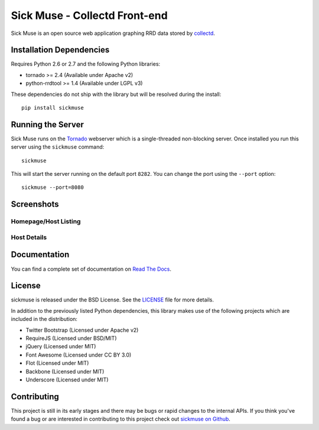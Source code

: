 Sick Muse - Collectd Front-end
=============================================

Sick Muse is an open source web application graphing RRD data stored by
`collectd <http://collectd.org/>`_.

.. image::
    https://secure.travis-ci.org/mlavin/sickmuse.png?branch=master
    :alt: Build Status
        :target: https://secure.travis-ci.org/mlavin/sickmuse


Installation Dependencies
----------------------------------------

Requires Python 2.6 or 2.7 and the following Python libraries:

- tornado >= 2.4 (Available under Apache v2)
- python-rrdtool >= 1.4 (Available under LGPL v3)

These dependencies do not ship with the library but will be resolved during the install::

    pip install sickmuse


Running the Server
----------------------------------------

Sick Muse runs on the `Tornado <http://www.tornadoweb.org/>`_ webserver which is a
single-threaded non-blocking server. Once installed you run this server using the ``sickmuse``
command::

    sickmuse
    
This will start the server running on the default port ``8282``. You can change the port
using the ``--port`` option::

    sickmuse --port=8080


Screenshots
----------------------------------------

Homepage/Host Listing
________________________________________

.. image:: ../docs/_static/home.png
    :alt: Homepage screenshot
    :width: 600


Host Details
________________________________________

.. image:: ../docs/_static/host.png
    :alt: Host detail screenshot
    :width: 600


Documentation
----------------------------------------

You can find a complete set of documentation on `Read The Docs <https://sickmuse.readthedocs.org>`_.


License
----------------------------------------

sickmuse is released under the BSD License. See the 
`LICENSE <https://github.com/mlavin/sickmuse/blob/master/LICENSE>`_ file for more details.

In addition to the previously listed Python dependencies, this library makes use of
the following projects which are included in the distribution:

- Twitter Bootstrap (Licensed under Apache v2)
- RequireJS (Licensed under BSD/MIT)
- jQuery (Licensed under MIT)
- Font Awesome (Licensed under CC BY 3.0)
- Flot (Licensed under MIT)
- Backbone (Licensed under MIT)
- Underscore (Licensed under MIT)


Contributing
--------------------------------------

This project is still in its early stages and there may be bugs or rapid
changes to the internal APIs. If you think you've found a bug or are interested in 
contributing to this project check out `sickmuse on Github <https://github.com/mlavin/sickmuse>`_.

